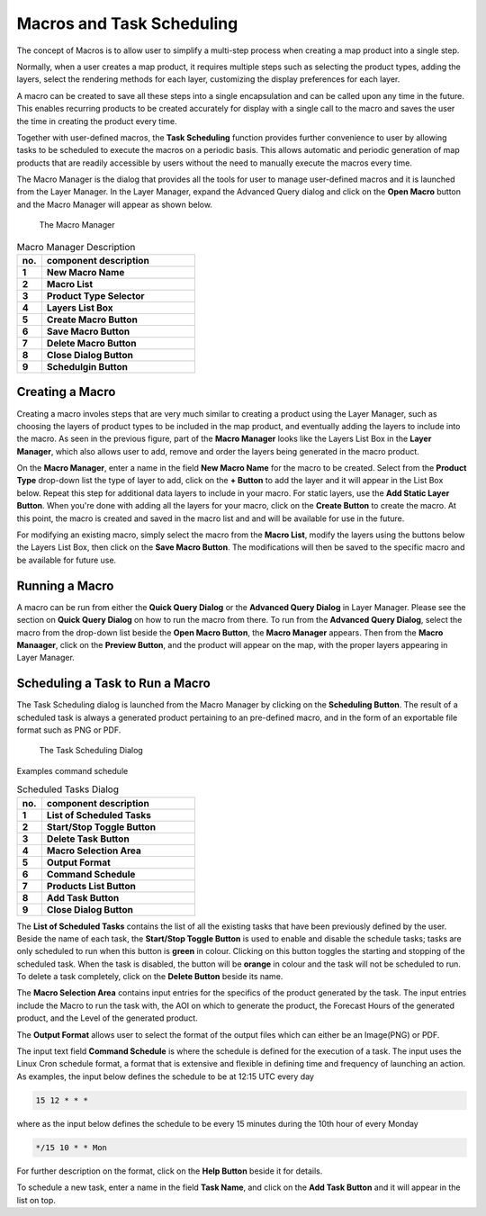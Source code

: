 Macros and Task Scheduling
===========================

The concept of Macros is to allow user to simplify a multi-step process when creating a map product into a single step.

Normally, when a user creates a map product, it requires multiple steps such as selecting the product types, adding the layers,   
select the rendering methods for each layer, customizing the display preferences for each layer.

A macro can be created to save all these steps into a single encapsulation and can be called upon any time in the future.
This enables recurring products to be created accurately for display with a single call to the macro and saves the user the time
in creating the product every time.

Together with user-defined macros, the **Task Scheduling** function provides further convenience to user
by allowing tasks to be scheduled to execute the macros on a periodic basis. This allows automatic and periodic generation of map products
that are readily accessible by users without the need to manually execute the macros every time.

The Macro Manager is the dialog that provides all the tools for user to manage user-defined macros and it is launched from the Layer Manager. 
In the Layer Manager, expand the Advanced Query dialog and click on the **Open Macro** button and the Macro Manager will appear as shown below.

.. figure:: images/macro_manager.png
   :width: 350   

   The Macro Manager

.. table:: Macro Manager Description
   :widths: 8 50
   :align: left

   =========  ===========================================================
     no.      component description
   =========  ===========================================================
   **1**      **New Macro Name**
   **2**      **Macro List**
   **3**      **Product Type Selector**
   **4**      **Layers List Box**
   **5**      **Create Macro Button**
   **6**      **Save Macro Button**
   **7**      **Delete Macro Button**
   **8**      **Close Dialog Button**
   **9**      **Schedulgin Button**
   =========  ===========================================================


Creating a Macro
*****************

Creating a macro involes steps that are very much similar to creating a product using the Layer Manager,
such as choosing the layers of product types to be included in the map product, and eventually adding the layers to include into the macro.
As seen in the previous figure, part of the **Macro Manager** looks like the Layers List Box in the **Layer Manager**, 
which also allows user to add, remove and order the layers being generated in the macro product.

On the **Macro Manager**, enter a name in the field **New Macro Name** for the macro to be created.
Select from the **Product Type** drop-down list the type of layer to add, click on the **+ Button** to add the layer and it will appear in the List Box below.
Repeat this step for additional data layers to include in your macro. For static layers, use the **Add Static Layer Button**.
When you're done with adding all the layers for your macro, click on the **Create Button** to create the macro.
At this point, the macro is created and saved in the macro list and and will be available for use in the future.

For modifying an existing macro, simply select the macro from the **Macro List**, modify the layers using the buttons below the Layers List Box, 
then click on the **Save Macro Button**. The modifications will then be saved to the specific macro and be available for future use.


Running a Macro
***************
A macro can be run from either the **Quick Query Dialog** or the **Advanced Query Dialog** in Layer Manager.
Please see the section on **Quick Query Dialog** on how to run the macro from there.
To run from the **Advanced Query Dialog**, select the macro from the drop-down list beside the **Open Macro Button**,
the **Macro Manager** appears. Then from the **Macro Manaager**, click on the **Preview Button**, and the product will appear on the map, 
with the proper layers appearing in Layer Manager.

Scheduling a Task to Run a Macro
********************************

The Task Scheduling dialog is launched from the Macro Manager by clicking on the **Scheduling Button**.
The result of a scheduled task is always a generated product pertaining to an pre-defined macro, 
and in the form of an exportable file format such as PNG or PDF.

.. figure:: images/taskscheduling_dialog_numbered.png
   :width: 350   

   The Task Scheduling Dialog

Examples command schedule                                        

.. table:: Scheduled Tasks Dialog
   :widths: 8 50
   :align: left

   =========  ===========================================================
     no.      component description
   =========  ===========================================================
   **1**      **List of Scheduled Tasks**
   **2**      **Start/Stop Toggle Button**
   **3**      **Delete Task Button**
   **4**      **Macro Selection Area**
   **5**      **Output Format**
   **6**      **Command Schedule**
   **7**      **Products List Button**
   **8**      **Add Task Button**
   **9**      **Close Dialog Button**
   =========  ===========================================================

The **List of Scheduled Tasks** contains the list of all the existing tasks that have been previously defined by the user.
Beside the name of each task, the **Start/Stop Toggle Button** is used to enable and disable the schedule tasks;
tasks are only scheduled to run when this button is **green** in colour. 
Clicking on this button toggles the starting and stopping of the scheduled task. 
When the task is disabled, the button will be **orange** in colour and the task will not be scheduled to run.
To delete a task completely, click on the **Delete Button** beside its name.

The **Macro Selection Area** contains input entries for the specifics of the product generated by the task.
The input entries include the Macro to run the task with, the AOI on which to generate the product, the Forecast Hours of the generated product, 
and the Level of the generated product.

The **Output Format** allows user to select the format of the output files which can either be an Image(PNG) or PDF.

The input text field **Command Schedule** is where the schedule is defined for the execution of a task.
The input uses the Linux Cron schedule format, a format that is extensive and flexible in defining time and frequency of launching an action.
As examples, the input below defines the schedule to be at 12:15 UTC every day

.. code-block:: bash

   15 12 * * * 

where as the input below defines the schedule to be every 15 minutes during the 10th hour of every Monday

.. code-block:: bash

   */15 10 * * Mon 

For further description on the format, click on the **Help Button** beside it for details.

To schedule a new task, enter a name in the field **Task Name**, and click on the **Add Task Button** and it will appear in the list on top.

 
